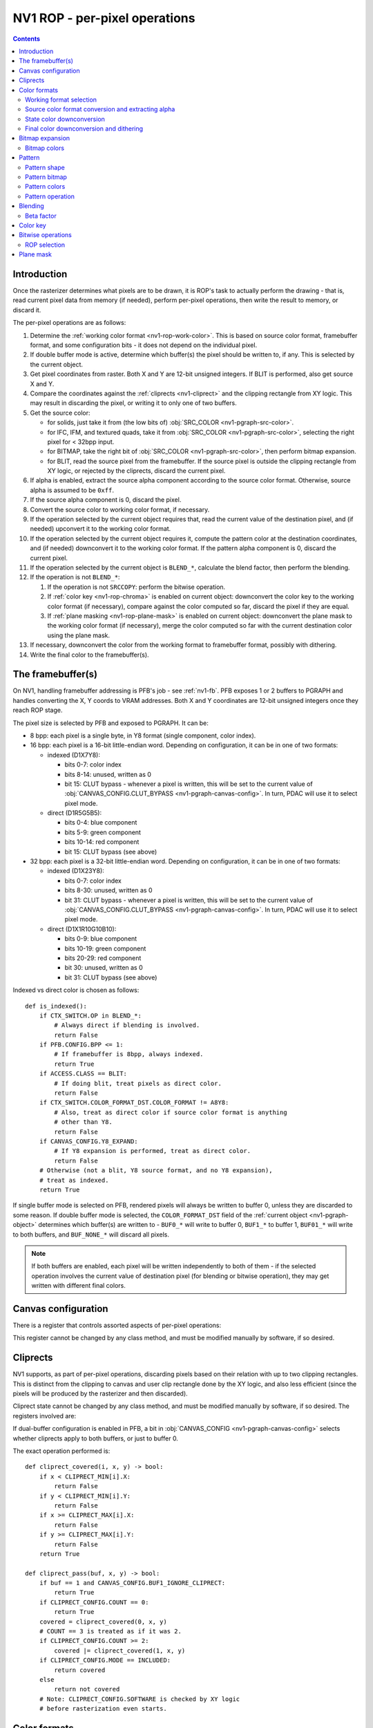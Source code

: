 .. _nv1-pgraph-rop:

==============================
NV1 ROP - per-pixel operations
==============================

.. contents::


Introduction
============

Once the rasterizer determines what pixels are to be drawn, it is ROP's task
to actually perform the drawing - that is, read current pixel data from memory
(if needed), perform per-pixel operations, then write the result to memory,
or discard it.

The per-pixel operations are as follows:

1. Determine the :ref:`working color format <nv1-rop-work-color>`.  This is
   based on source color format, framebuffer format, and some configuration
   bits - it does not depend on the individual pixel.
2. If double buffer mode is active, determine which buffer(s) the pixel should
   be written to, if any.  This is selected by the current object.
3. Get pixel coordinates from raster.  Both X and Y are 12-bit unsigned
   integers.  If BLIT is performed, also get source X and Y.
4. Compare the coordinates against the :ref:`cliprects <nv1-cliprect>`
   and the clipping rectangle from XY logic.  This may result in discarding
   the pixel, or writing it to only one of two buffers.
5. Get the source color:

   - for solids, just take it from (the low bits of) :obj:`SRC_COLOR
     <nv1-pgraph-src-color>`.
   - for IFC, IFM, and textured quads, take it from :obj:`SRC_COLOR
     <nv1-pgraph-src-color>`, selecting the right pixel for < 32bpp input.
   - for BITMAP, take the right bit of :obj:`SRC_COLOR <nv1-pgraph-src-color>`,
     then perform bitmap expansion.
   - for BLIT, read the source pixel from the framebuffer.  If the source
     pixel is outside the clipping rectangle from XY logic, or rejected
     by the cliprects, discard the current pixel.

6. If alpha is enabled, extract the source alpha component according to the
   source color format.  Otherwise, source alpha is assumed to be ``0xff``.
7. If the source alpha component is 0, discard the pixel.
8. Convert the source color to working color format, if necessary.
9. If the operation selected by the current object requires that, read
   the current value of the destination pixel, and (if needed) upconvert it
   to the working color format.
10. If the operation selected by the current object requires it, compute
    the pattern color at the destination coordinates, and (if needed)
    downconvert it to the working color format.  If the pattern alpha component
    is 0, discard the current pixel.
11. If the operation selected by the current object is ``BLEND_*``, calculate
    the blend factor, then perform the blending.
12. If the operation is not ``BLEND_*``:

    1. If the operation is not ``SRCCOPY``: perform the bitwise operation.
    2. If :ref:`color key <nv1-rop-chroma>` is enabled on current object:
       downconvert the color key to the working color format (if necessary),
       compare against the color computed so far, discard the pixel if they are
       equal.
    3. If :ref:`plane masking <nv1-rop-plane-mask>` is enabled on current
       object: downconvert the plane mask to the working color format (if
       necessary), merge the color computed so far with the current destination
       color using the plane mask.

13. If necessary, downconvert the color from the working format to framebuffer
    format, possibly with dithering.
14. Write the final color to the framebuffer(s).

.. todo:: figure out selecting the right part of SRC_COLOR for IFC/IFM/BITMAP

.. todo:: BLIT and source pixel discards

.. todo:: pseudocode, please


The framebuffer(s)
==================

On NV1, handling framebuffer addressing is PFB's job - see :ref:`nv1-fb`.
PFB exposes 1 or 2 buffers to PGRAPH and handles converting the X, Y coords
to VRAM addresses.  Both X and Y coordinates are 12-bit unsigned integers
once they reach ROP stage.

The pixel size is selected by PFB and exposed to PGRAPH.  It can be:

- 8 bpp: each pixel is a single byte, in Y8 format (single component, color
  index).
- 16 bpp: each pixel is a 16-bit little-endian word.  Depending on
  configuration, it can be in one of two formats:

  - indexed (D1X7Y8):

    - bits 0-7: color index
    - bits 8-14: unused, written as 0
    - bit 15: CLUT bypass - whenever a pixel is written, this will be set
      to the current value of :obj:`CANVAS_CONFIG.CLUT_BYPASS
      <nv1-pgraph-canvas-config>`.  In turn, PDAC will use it to select
      pixel mode.

  - direct (D1R5G5B5):

    - bits 0-4: blue component
    - bits 5-9: green component
    - bits 10-14: red component
    - bit 15: CLUT bypass (see above)

- 32 bpp: each pixel is a 32-bit little-endian word.  Depending on
  configuration, it can be in one of two formats:

  - indexed (D1X23Y8):

    - bits 0-7: color index
    - bits 8-30: unused, written as 0
    - bit 31: CLUT bypass - whenever a pixel is written, this will be set
      to the current value of :obj:`CANVAS_CONFIG.CLUT_BYPASS
      <nv1-pgraph-canvas-config>`.  In turn, PDAC will use it to select
      pixel mode.

  - direct (D1X1R10G10B10):

    - bits 0-9: blue component
    - bits 10-19: green component
    - bits 20-29: red component
    - bit 30: unused, written as 0
    - bit 31: CLUT bypass (see above)

Indexed vs direct color is chosen as follows::

    def is_indexed():
        if CTX_SWITCH.OP in BLEND_*:
            # Always direct if blending is involved.
            return False
        if PFB.CONFIG.BPP <= 1:
            # If framebuffer is 8bpp, always indexed.
            return True
        if ACCESS.CLASS == BLIT:
            # If doing blit, treat pixels as direct color.
            return False
        if CTX_SWITCH.COLOR_FORMAT_DST.COLOR_FORMAT != A8Y8:
            # Also, treat as direct color if source color format is anything
            # other than Y8.
            return False
        if CANVAS_CONFIG.Y8_EXPAND:
            # If Y8 expansion is performed, treat as direct color.
            return False
        # Otherwise (not a blit, Y8 source format, and no Y8 expansion),
        # treat as indexed.
        return True

.. todo:: weird shit happens if blending is enabled and framebuffer is 8bpp.

If single buffer mode is selected on PFB, rendered pixels will always be
written to buffer 0, unless they are discarded to some reason.  If double
buffer mode is selected, the ``COLOR_FORMAT_DST`` field of the :ref:`current
object <nv1-pgraph-object>` determines which buffer(s) are written to -
``BUF0_*`` will write to buffer 0, ``BUF1_*`` to buffer 1, ``BUF01_*``
will write to both buffers, and ``BUF_NONE_*`` will discard all pixels.

.. note:: If both buffers are enabled, each pixel will be written independently
   to both of them - if the selected operation involves the current value of
   destination pixel (for blending or bitwise operation), they may get written
   with different final colors.


Canvas configuration
====================

There is a register that controls assorted aspects of per-pixel operations:

.. reg:: 32 nv1-pgraph-canvas-config Canvas configuration

   - bit 0: CLUT_BYPASS - for 16bpp and 32bpp framebuffer formats, the value
     of this bit will be copied to the highest bit of the written pixels, ie.
     the "CLUT bypass" bit.
   - bit 4: BUF1_IGNORE_CLIPRECT - if set, cliprects will only affect buffer 0
     in dual-buffer configuration - they will be ignored when writing to
     buffer 1.  If not set, cliprects will apply to both buffers.
   - bit 12: Y8_EXPAND - controls color format in use when source format is Y8
     and framebuffer is 16bpp or 32bpp.  If set, Y8 will be expanded to R5G5B5
     or R10G10B10, by broadcasting the single value into all 3 color
     components.  Otherwise, it will remain as Y8, and written thus to the
     framebuffer.
   - bit 16: DITHER - controls color downconversion to R5G5B5 format when
     writing to the framebuffer.  If set, colors will be dithered.  Otherwise,
     a simple truncation will be used.
   - bit 20: REPLICATE - controls color upconversion from source format to
     R10G10B10.  If set, R5G5B5 source components will be multiplied by 0x21
     to get R10G10B10 components (effectively duplicating the 5-bit values
     to get 10-bit values), and R8G8B8/Y8 source components will be multiplied
     by 0x101 and shifted right by 6 bits (effectively duplicating the high
     2 bits as extra 2 low bits).  If not set, components will be converted
     by a simple shift left.
   - bit 24: SOFTWARE - if set, the desired framebuffer configuration is
     considered too complex for NV1's little mind, and all drawing operations
     will trigger CANVAS_SOFTWARE interrupts instead of performing their
     usual function.

This register cannot be changed by any class method, and must be modified
manually by software, if so desired.


.. _nv1-cliprect:

Cliprects
=========

NV1 supports, as part of per-pixel operations, discarding pixels based on
their relation with up to two clipping rectangles.  This is distinct from
the clipping to canvas and user clip rectangle done by the XY logic, and
also less efficient (since the pixels will be produced by the rasterizer
and then discarded).

Cliprect state cannot be changed by any class method, and must be modified
manually by software, if so desired.  The registers involved are:

.. reg:: 32 nv1-pgraph-cliprect-config Cliprect configuration

   - bits 0-1: COUNT - selects how many cliprects are enabled.  Valid
     values are 0-2.  If this is 0, cliprects are disabled, and will
     pass all pixels.
   - bit 4: MODE - selects which pixels will be rendered, if COUNT is not 0:

     - 0: INCLUDED - pixels that are covered by at least one of the cliprects
       will be rendered, pixels not covered will be discarded.
     - 1: OCCLUDED - pixels that are not covered by any cliprect will be
       rendered, pixels covered by at least one cliprect will be discarded.

   - bit 8: SOFTWARE - if set, the desired cliprects are too complex for NV1's
     little mind, and all drawing operations will trigger CLIP_SOFTWARE
     interrupts instead of performing their usual function.

.. reg:: 32 nv1-pgraph-cliprect-min Cliprect upper-left corner

   - bits 0-11: X - the X coordinate of the left edge of the cliprect
   - bits 16-27: Y - the Y coordinate of the top edge of the cliprect

.. reg:: 32 nv1-pgraph-cliprect-max Cliprect lower-right corner

   Since rectangles on NV1 are represented in right-exclusive fashion, these
   coordinates are actually 1 pixel to the right and 1 pixel down from the
   actual corner of the clipping rectangle.

   - bits 0-11: X - the X coordinate of the right edge of the cliprect plus 1
   - bits 16-27: Y - the Y coordinate of the bottom edge of the cliprect plus 1

If dual-buffer configuration is enabled in PFB, a bit in :obj:`CANVAS_CONFIG
<nv1-pgraph-canvas-config>` selects whether cliprects apply to both buffers,
or just to buffer 0.

The exact operation performed is::

    def cliprect_covered(i, x, y) -> bool:
        if x < CLIPRECT_MIN[i].X:
            return False
        if y < CLIPRECT_MIN[i].Y:
            return False
        if x >= CLIPRECT_MAX[i].X:
            return False
        if y >= CLIPRECT_MAX[i].Y:
            return False
        return True

    def cliprect_pass(buf, x, y) -> bool:
        if buf == 1 and CANVAS_CONFIG.BUF1_IGNORE_CLIPRECT:
            return True
        if CLIPRECT_CONFIG.COUNT == 0:
            return True
        covered = cliprect_covered(0, x, y)
        # COUNT == 3 is treated as if it was 2.
        if CLIPRECT_CONFIG.COUNT >= 2:
            covered |= cliprect_covered(1, x, y)
        if CLIPRECT_CONFIG.MODE == INCLUDED:
            return covered
        else
            return not covered
        # Note: CLIPRECT_CONFIG.SOFTWARE is checked by XY logic
        # before rasterization even starts.


Color formats
=============

.. _nv1-rop-work-color:

Working format selection
------------------------

Working format can be ``Y8``, ``R5G5B5``, or ``R10G10B10``. It is selected
as follows::

    def working_format():
        if is_indexed():
            # If framebuffer is indexed, always work on Y8.
            return Y8
        if PFB.CONFIG.BPP == 2 and CTX_SWITCH.COLOR_FORMAT_DST.COLOR_FORMAT == A1R5G5B5:
            # Both formats are R5G5B5, so let's use that.
            return R5G5B5
        if PFB.CONFIG.BPP == 2 and CTX_SWITCH.OP in BLEND_* and not CANVAS_CONFIG.DITHER:
            # Special case: if blending to R5G5B5 destination with no
            # dithering, convert inputs to R5G5B5.
            return R5G5B5
        # All other cases use R10G10B10.
        return R10G10B10


.. _nv1-rop-format-upconvert:

Source color format conversion and extracting alpha
---------------------------------------------------

Color format conversion is performed on the incoming source pixel data
(if needed), on the current destination pixel data (if needed), and on
colors submitted as parameters to some ROP state-setting methods.  If such
conversion is needed at all, it's always done to (A8)R10G10B10 or (A8)R5G5B5 format.

Color upconversion is affected by the :obj:`CANVAS_CONFIG.REPLICATE
<nv1-pgraph-canvas-config>` bit: if it's set, color components are multiplied
by the correct factors to cover the ``0-0x3ff`` range uniformly.  Otherwise,
they are simply shifted left.

For ``Y8`` and ``Y16`` formats, the singular component is simply broadcast
to all three components, resulting in grayscale.  Since the destination
format has only 10 bits per component, the low 6 bits of ``Y16`` are simply
discarded.

If the working format is R5G5B5, the conversion is performed as for
R10G10B10, then the low 5 bits of each component are discarded.

The exact operation is::

    def convert_src(val, mode):
        if CTX_SWITCH.COLOR_FORMAT_DST.COLOR_FORMAT == A1R5G5B5:
            b = val & 0x1f
            g = val >> 5 & 0x1f
            r = val >> 10 & 0x1f
            a = val >> 15 & 1
            if CANVAS_CONFIG.REPLICATE:
                # R, G, B are 5 bits - duplicate to get 10 bits.
                b *= 0x21
                g *= 0x21
                r *= 0x21
            else:
                b <<= 5
                g <<= 5
                r <<= 5
            # A is always either 0 or 0xff.
            a *= 0xff
        elif CTX_SWITCH.COLOR_FORMAT_DST.COLOR_FORMAT == A8R8G8B8:
            b = val & 0xff
            g = val >> 8 & 0xff
            r = val >> 16 & 0xff
            a = val >> 24 & 0xff
            if CANVAS_CONFIG.REPLICATE:
                # R, G, B are 8-bit: duplicate to get 16 bits, then truncate
                # to 10.
                b = (b * 0x101) >> 6
                g = (g * 0x101) >> 6
                r = (r * 0x101) >> 6
            else:
                b <<= 2
                g <<= 2
                r <<= 2
            # A is already 8-bit.
        elif CTX_SWITCH.COLOR_FORMAT_DST.COLOR_FORMAT == A2R10G10B10:
            b = val & 0x3ff
            g = val >> 10 & 0x3ff
            r = val >> 20 & 0x3ff
            a = val >> 30 & 3
            # R, G, B are already 10-bit: nothing to do.
            # A is 2-bit - repeat 4 times to get 8 bits (this is not affected
            # by REPLICATE!).
            a *= 0x55
        elif CTX_SWITCH.COLOR_FORMAT_DST.COLOR_FORMAT == A8Y8:
            y = val & 0xff
            a = val >> 8 & 0xff
            if CANVAS_CONFIG.REPLICATE:
                # Y is 8-bit: duplicate to get 16 bits, then truncate to 10.
                y = (y * 0x101) >> 6
            else:
                y <<= 2
            # Broadcast it.
            r = g = b = y
            # A is already 8-bit.
        elif CTX_SWITCH.COLOR_FORMAT_DST.COLOR_FORMAT == A16Y16:
            y = val & 0xffff
            a = val >> 16 & 0xffff
            # Truncate 16 to 10 and broadcast.
            r = g = b = y >> 6
            # Truncate 16 to 8.
            a >>= 8
        if not CTX_SWITCH.ALPHA:
            # Whatever we determined for alpha, it's invalid if not enabled.
            a = 0xff
        if mode == Y8:
            return val & 0xff, a
        elif mode == R5G5B5:
            r >>= 5
            g >>= 5
            b >>= 5
            return r << 10 | g << 5 | b, a
        elif mode == R10G10B10:
            return r << 20 | g << 10 | b, a

    def convert_fb(val):
        if mode == Y8:
            return val & 0xff
        elif mode == R5G5B5:
            return val & 0x7fff
        elif mode == R10G10B10:
            if PFB.CONFIG.BPP == 2:
                b = val & 0x1f
                g = val >> 5 & 0x1f
                r = val >> 10 & 0x1f
                if CANVAS_CONFIG.REPLICATE:
                    # R, G, B are 5 bits - duplicate to get 10 bits.
                    b *= 0x21
                    g *= 0x21
                    r *= 0x21
                else:
                    b <<= 5
                    g <<= 5
                    r <<= 5
                return r << 20 | g << 10 | b
            else:
                return val & 0x3fffffff


State color downconversion
--------------------------

Since the colors stored as part of ROP state are always stored in ``R10G10B10``
format, they need to be downconverted to the working format when needed.
This downconversion is done by simple truncation - it is assumed that they
were originally submitted in the working format, but were upconverted for
storage::

    def state_downconvert(val):
        if mode == Y8:
            return val >> 2 & 0xff
        elif mode == R5G5G5:
            r = val >> 25 & 0x1f
            g = val >> 15 & 0x1f
            b = val >> 5 & 0x1f
            return r << 10 | g << 5 | b
        elif mode == R10G10B10:
            return val & 0x3fffffff

Final color downconversion and dithering
----------------------------------------

.. todo:: write me


Bitmap expansion
================

.. todo:: write me

Bitmap colors
-------------

.. reg:: 32 nv1-pgraph-bitmap-color Bitmap color

   .. todo:: write me

.. reg:: 32 nv1-mthd-bitmap-color Set bitmap color

   .. todo:: write me


Pattern
=======

The pattern is an endlessly repeating 8×8, 64×1, or 1×64 2-color bitmap
that is stored as part of ROP state.  It can be used as an input to blending
and bitwise operations, along with source and destination.

Pattern shape
-------------

.. reg:: 32 nv1-pgraph-pattern-shape Pattern shape

   The pattern shape, one of:

     - 0: 8×8 pixels
     - 1: 64×1 pixels
     - 2: 1×64 pixels

   Only bits 0-1 of this register are usable, rest are always 0.  Setting
   this register to 3 results in a rather weird pattern.

.. reg:: 32 nv1-mthd-pattern-shape Set pattern shape

   Sets the pattern shape.  Only values 0-2 are valid.

   ::

      PATTERN_SHAPE = val & 3
      if (val > 2)
          trigger_intr(ILLEGAL_DATA);

Pattern bitmap
--------------

.. reg:: 32 nv1-pgraph-pattern-bitmap Pattern bitmap

   These registers contain the pattern bitmap, with one bit per pixel.
   Register 0 contains bits 0-31, and register 1 contains bits 32-63.  These
   registers always store the bitmap in LE format - it is converted at the
   time of submission.  The bits of the bitmap are indexed X-first, with
   dimensions determined by PATTERN_SHAPE.

.. reg:: 32 nv1-mthd-pattern-bitmap Set pattern bitmap

   Sets the corresponding half of pattern bitmap.  The bitmap is converted
   from the current object's bitmap format to LE format.

   ::
        # NOTE: on NV3, if a context switch was triggered
        # by this method, the format is taken from the *old*
        # method.  This is a hardware bug.

        if CTX_SWITCH.BITMAP_FORMAT == LE:
            PATTERN_BITMAP[idx] = val
        else:
            # BITMAP_FORMAT == CGA6
            rval = 0
            for bit in range(0x20):
                if val & 1 << bit:
                    rval |= 1 << (bit ^ 7)
            PATTERN_BITMAP[idx] = rval

Pattern colors
--------------

There are two pattern colors, corresponding to 0 and 1 bits in the pattern
bitmap.  They are stored as A8R10G10B10, with separate registers for RGB
and alpha:

.. reg:: 32 nv1-pgraph-pattern-bitmap-color Pattern bitmap color

   These registers store the pattern colors' RGB values.

   - bits 0-9: B
   - bits 10-19: G
   - bits 20-29: R

.. reg:: 32 nv1-pgraph-pattern-bitmap-alpha Pattern bitmap alpha

   These registers store the pattern colors' alpha values.

   - bits 0-7: A

.. reg:: 32 nv1-mthd-pattern-bitmap-color Set pattern bitmap color

   These methods set the corresponding pattern color.  The value is given
   in the source format of the current object, and converted to A8R10G10B10
   for storage::

        rgb, a = convert_src(val, R10G10B10)
        PATTERN_COLOR[idx] = rgb
        PATTERN_ALPHA[idx] = a

Pattern operation
-----------------

    def pattern_pixel(x, y, mode):
        if PATTERN_SHAPE == 0:
            bit = x & 7 | (y & 7) << 3
        elif PATTERN_SHAPE == 1:
            bit = x & 0x3f
        elif PATTERN_SHAPE == 2:
            bit = y & 0x3f
        cidx = PATTERN_BITMAP[bit >> 5] >> (bit & 0x1f) & 1
        return state_downconvert(PATTERN_COLOR[idx], mode), PATTERN_ALPHA[idx]


Blending
========

.. todo:: write me


Beta factor
-----------

.. reg:: 32 nv1-pgraph-beta The beta blending factor

   .. todo:: write me

.. reg:: 32 nv1-mthd-beta Set the beta blending factor

   .. todo:: write me


.. _nv1-rop-chroma:

Color key
=========

If enabled by the current object, the ROP will perform color key test on all
pixels to be written to the framebuffer: if they match the current color key,
they will be discarded.

Color key conflicts with blending - if both are selected, the color key will be
effectively disabled.

The current color key is stored in ``A1R10G10B10`` format in a PGRAPH register:

.. reg:: 32 nv1-pgraph-chroma The color key

   - bits 0-9: B - the blue component
   - bits 10-19: G - the green component
   - bits 20-29: R - the red component
   - bit 30: A - the alpha component

Even though it's stored as ``A1R10G10B10``, the color key will be converted
to the working color for the color key test.

The 1-bit alpha component can be used to effectively enable or disable the
color key operation - if alpha is 0, the color key is considered to never
match, passing all pixels.

The current color key can be set by the following method:

.. reg:: 32 nv1-mthd-chroma Set the color key

   Sets the color key.  The value is interpreted according to the current
   object's color format, and upconverted to ``A1R10G10B10`` for storage.
   The alpha component is converted to 0 if the source alpha is 0, to 1
   if it's any other value::

        rgb, a = convert_src(val, R10G10B10)
        CHROMA.A = 1 if a != 0 else 0
        CHROMA.R = rgb >> 20 & 0x3ff
        CHROMA.G = rgb >> 10 & 0x3ff
        CHROMA.B = rgb & 0x3ff

The color key test works as follows::

    def chroma_pass(val):
        if not CTX_SWITCH.CHROMA:
            # Color key disabled - always pass.
            return True
        if not CHROMA.A:
            # Color key alpha is 0 - always pass.
            return True
        chr = state_downconvert(CHROMA)
        if chr == val:
            # Color key matched - kill the pixel.
            return False
        # Otherwise, pass the pixel.
        return True

.. note:: Color key test is performed in the working format, not in the source
   or destination format - if they are different, color key may fail to match
   if a different REPLICATE setting is in effect when pixel is rendered vs when
   color key was submitted, even though the submitted values themselves were
   actually the same.


Bitwise operations
==================

.. todo:: write me


ROP selection
-------------

.. reg:: 32 nv1-pgraph-rop The bitwise operation

   .. todo:: write me

.. reg:: 32 nv1-mthd-rop Set the bitwise operation

   .. todo:: write me



.. _nv1-rop-plane-mask:

Plane mask
==========

If enabled by the current object, the ROP will perform plane masking on all
pixels going to the framebuffer - bits that are 0 in the plane mask will be
set to the current contents of the destination pixel, instead of whatever
color was computed by previous per-pixel operations, while bits that are 1
in the plane mask will be unaffected.

Plane masking conflicts with blending - if both are selected, the plane mask
will be effectively disabled.

The current plane mask is stored in ``A1R10G10B10`` format in a PGRAPH
register:

.. reg:: 32 nv1-pgraph-plane The plane mask

   - bits 0-9: B - the blue component
   - bits 10-19: G - the green component
   - bits 20-29: R - the red component
   - bit 30: A - the alpha component

Even though it's stored as ``A1R10G10B10``, the plane mask will be converted
to the working color for the plane masking operation.

The 1-bit alpha component is used in a weird manner.  If the alpha component
is 0, and :obj:`DEBUG_A.PLANE_ALPHA_ENABLE <nv1-pgraph-debug-a>` is set,
all incoming pixels will be discarded.  Otherwise, it does nothing.

The current plane mask can be set by the following method:

.. reg:: 32 nv1-mthd-plane Set the plane mask

   Sets the plane mask.  The value is interpreted according to the current
   object's color format, and upconverted to ``A1R10G10B10`` for storage.
   The alpha component is converted to 0 if the source alpha is 0, to 1
   if it's any other value::

        rgb, a = convert_src(val, R10G10B10)
        PLANE.A = 1 if a != 0 else 0
        PLANE.R = rgb >> 20 & 0x3ff
        PLANE.G = rgb >> 10 & 0x3ff
        PLANE.B = rgb & 0x3ff

The plane masking operation works as follows::

    def plane_mask(val, dst):
        if not CTX_SWITCH.PLANE:
            # Disabled - passthru.
            return val
        if not PLANE.A and DEBUG_A.PLANE_ALPHA_ENABLE:
            raise PixelDiscarded
        pma = state_downconvert(PLANE)
        return (val & pma) | (dst & ~pma)
        return y

.. note:: Plane masking is performed in the working format, not in the
   destination format - if they are different, and dithering is enabled,
   effects will be interesting.
